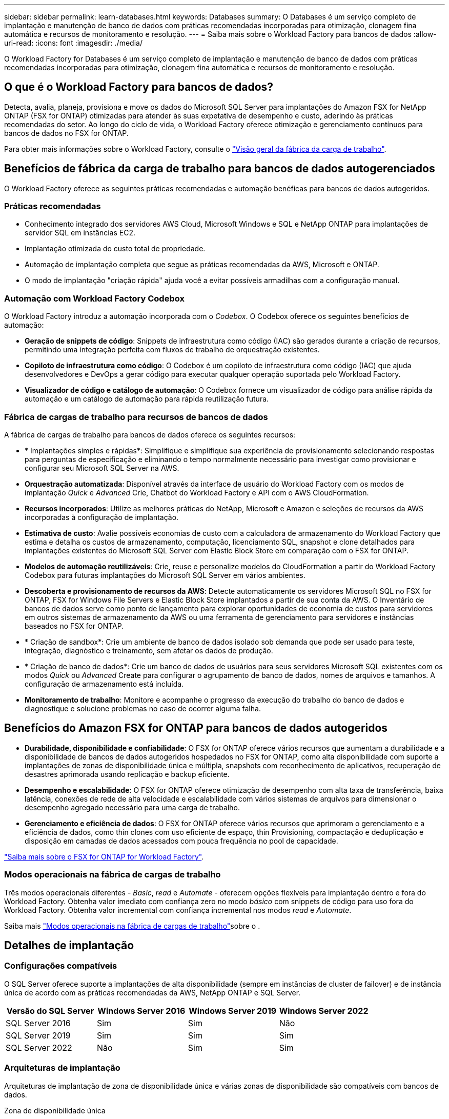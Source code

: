 ---
sidebar: sidebar 
permalink: learn-databases.html 
keywords: Databases 
summary: O Databases é um serviço completo de implantação e manutenção de banco de dados com práticas recomendadas incorporadas para otimização, clonagem fina automática e recursos de monitoramento e resolução. 
---
= Saiba mais sobre o Workload Factory para bancos de dados
:allow-uri-read: 
:icons: font
:imagesdir: ./media/


[role="lead"]
O Workload Factory for Databases é um serviço completo de implantação e manutenção de banco de dados com práticas recomendadas incorporadas para otimização, clonagem fina automática e recursos de monitoramento e resolução.



== O que é o Workload Factory para bancos de dados?

Detecta, avalia, planeja, provisiona e move os dados do Microsoft SQL Server para implantações do Amazon FSX for NetApp ONTAP (FSX for ONTAP) otimizadas para atender às suas expetativa de desempenho e custo, aderindo às práticas recomendadas do setor. Ao longo do ciclo de vida, o Workload Factory oferece otimização e gerenciamento contínuos para bancos de dados no FSX for ONTAP.

Para obter mais informações sobre o Workload Factory, consulte o link:https://docs.netapp.com/us-en/workload-setup-admin/workload-factory-overview.html["Visão geral da fábrica da carga de trabalho"^].



== Benefícios de fábrica da carga de trabalho para bancos de dados autogerenciados

O Workload Factory oferece as seguintes práticas recomendadas e automação benéficas para bancos de dados autogeridos.



=== Práticas recomendadas

* Conhecimento integrado dos servidores AWS Cloud, Microsoft Windows e SQL e NetApp ONTAP para implantações de servidor SQL em instâncias EC2.
* Implantação otimizada do custo total de propriedade.
* Automação de implantação completa que segue as práticas recomendadas da AWS, Microsoft e ONTAP.
* O modo de implantação "criação rápida" ajuda você a evitar possíveis armadilhas com a configuração manual.




=== Automação com Workload Factory Codebox

O Workload Factory introduz a automação incorporada com o _Codebox_. O Codebox oferece os seguintes benefícios de automação:

* *Geração de snippets de código*: Snippets de infraestrutura como código (IAC) são gerados durante a criação de recursos, permitindo uma integração perfeita com fluxos de trabalho de orquestração existentes.
* *Copiloto de infraestrutura como código*: O Codebox é um copiloto de infraestrutura como código (IAC) que ajuda desenvolvedores e DevOps a gerar código para executar qualquer operação suportada pelo Workload Factory.
* *Visualizador de código e catálogo de automação*: O Codebox fornece um visualizador de código para análise rápida da automação e um catálogo de automação para rápida reutilização futura.




=== Fábrica de cargas de trabalho para recursos de bancos de dados

A fábrica de cargas de trabalho para bancos de dados oferece os seguintes recursos:

* * Implantações simples e rápidas*: Simplifique e simplifique sua experiência de provisionamento selecionando respostas para perguntas de especificação e eliminando o tempo normalmente necessário para investigar como provisionar e configurar seu Microsoft SQL Server na AWS.
* *Orquestração automatizada*: Disponível através da interface de usuário do Workload Factory com os modos de implantação _Quick_ e _Advanced_ Crie, Chatbot do Workload Factory e API com o AWS CloudFormation.
* *Recursos incorporados*: Utilize as melhores práticas do NetApp, Microsoft e Amazon e seleções de recursos da AWS incorporadas à configuração de implantação.
* *Estimativa de custo*: Avalie possíveis economias de custo com a calculadora de armazenamento do Workload Factory que estima e detalha os custos de armazenamento, computação, licenciamento SQL, snapshot e clone detalhados para implantações existentes do Microsoft SQL Server com Elastic Block Store em comparação com o FSX for ONTAP.
* *Modelos de automação reutilizáveis*: Crie, reuse e personalize modelos do CloudFormation a partir do Workload Factory Codebox para futuras implantações do Microsoft SQL Server em vários ambientes.
* *Descoberta e provisionamento de recursos da AWS*: Detecte automaticamente os servidores Microsoft SQL no FSX for ONTAP, FSX for Windows File Servers e Elastic Block Store implantados a partir de sua conta da AWS. O Inventário de bancos de dados serve como ponto de lançamento para explorar oportunidades de economia de custos para servidores em outros sistemas de armazenamento da AWS ou uma ferramenta de gerenciamento para servidores e instâncias baseados no FSX for ONTAP.
* * Criação de sandbox*: Crie um ambiente de banco de dados isolado sob demanda que pode ser usado para teste, integração, diagnóstico e treinamento, sem afetar os dados de produção.
* * Criação de banco de dados*: Crie um banco de dados de usuários para seus servidores Microsoft SQL existentes com os modos _Quick_ ou _Advanced_ Create para configurar o agrupamento de banco de dados, nomes de arquivos e tamanhos. A configuração de armazenamento está incluída.
* *Monitoramento de trabalho*: Monitore e acompanhe o progresso da execução do trabalho do banco de dados e diagnostique e solucione problemas no caso de ocorrer alguma falha.




== Benefícios do Amazon FSX for ONTAP para bancos de dados autogeridos

* *Durabilidade, disponibilidade e confiabilidade*: O FSX for ONTAP oferece vários recursos que aumentam a durabilidade e a disponibilidade de bancos de dados autogeridos hospedados no FSX for ONTAP, como alta disponibilidade com suporte a implantações de zonas de disponibilidade única e múltipla, snapshots com reconhecimento de aplicativos, recuperação de desastres aprimorada usando replicação e backup eficiente.
* *Desempenho e escalabilidade*: O FSX for ONTAP oferece otimização de desempenho com alta taxa de transferência, baixa latência, conexões de rede de alta velocidade e escalabilidade com vários sistemas de arquivos para dimensionar o desempenho agregado necessário para uma carga de trabalho.
* *Gerenciamento e eficiência de dados*: O FSX for ONTAP oferece vários recursos que aprimoram o gerenciamento e a eficiência de dados, como thin clones com uso eficiente de espaço, thin Provisioning, compactação e deduplicação e disposição em camadas de dados acessados com pouca frequência no pool de capacidade.


link:https://docs.netapp.com/us-en/workload-fsx-ontap/learn-fsx-ontap.html["Saiba mais sobre o FSX for ONTAP for Workload Factory"^].



=== Modos operacionais na fábrica de cargas de trabalho

Três modos operacionais diferentes - _Basic_, _read_ e _Automate_ - oferecem opções flexíveis para implantação dentro e fora do Workload Factory. Obtenha valor imediato com confiança zero no modo _básico_ com snippets de código para uso fora do Workload Factory. Obtenha valor incremental com confiança incremental nos modos _read_ e _Automate_.

Saiba mais link:https://docs.netapp.com/us-en/workload-setup-admin/operational-modes.html["Modos operacionais na fábrica de cargas de trabalho"^]sobre o .



== Detalhes de implantação



=== Configurações compatíveis

O SQL Server oferece suporte a implantações de alta disponibilidade (sempre em instâncias de cluster de failover) e de instância única de acordo com as práticas recomendadas da AWS, NetApp ONTAP e SQL Server.

[cols="2a,2a,2a,2a"]
|===
| Versão do SQL Server | Windows Server 2016 | Windows Server 2019 | Windows Server 2022 


 a| 
SQL Server 2016
 a| 
Sim
 a| 
Sim
 a| 
Não



 a| 
SQL Server 2019
 a| 
Sim
 a| 
Sim
 a| 
Sim



 a| 
SQL Server 2022
 a| 
Não
 a| 
Sim
 a| 
Sim

|===


=== Arquiteturas de implantação

Arquiteturas de implantação de zona de disponibilidade única e várias zonas de disponibilidade são compatíveis com bancos de dados.

.Zona de disponibilidade única
O diagrama a seguir exibe a arquitetura autônoma com uma zona de disponibilidade única em uma única região.

image:diagram-SAZ-database-architecture.png["Um diagrama de arquitetura autônoma com uma única implantação de zona de disponibilidade do Amazon FSX for NetApp ONTAP em uma única região"]

.Várias zonas de disponibilidade
O diagrama a seguir exibe a arquitetura de alta disponibilidade (HA) de dois nós com cluster de instância de cluster de failover (FCI) em uma única região.

image:diagram-MAZ-database-architecture.png["Um diagrama da arquitetura de alta disponibilidade de dois nós com cluster de instâncias de cluster de failover em uma única região"]



=== Serviços integrados da AWS

Os bancos de dados incluem os seguintes serviços integrados da AWS:

* CloudFormation
* Serviço de notificação simples
* CloudWatch
* Gerente de sistemas
* Gestor de segredos




=== Regiões suportadas

Os bancos de dados são suportados em todas as regiões comerciais onde o FSX for ONTAP é suportado. https://aws.amazon.com/about-aws/global-infrastructure/regional-product-services/["Exibir regiões da Amazon compatíveis."^]

As seguintes regiões da AWS não são suportadas:

* Regiões da China
* Regiões GovCloud (EUA)
* Nuvem secreta
* Top nuvem secreta




== Obter ajuda

O Amazon FSX for NetApp ONTAP é uma solução exclusiva da AWS. Para dúvidas ou problemas de suporte técnico associados ao ONTAP sistema de arquivos, infraestrutura ou qualquer solução usando este serviço, use a Central de suporte no Console de Gerenciamento da AWS para abrir um caso de suporte com a AWS. Selecione o serviço "FSX for ONTAP" e a categoria apropriada. Forneça as informações restantes necessárias para criar seu caso de suporte da AWS.

Para obter perguntas gerais sobre os aplicativos e serviços do Workload Factory ou do Workload Factory, link:get-help.html["Obtenha ajuda para bancos de dados para o Workload Factory"]consulte .

